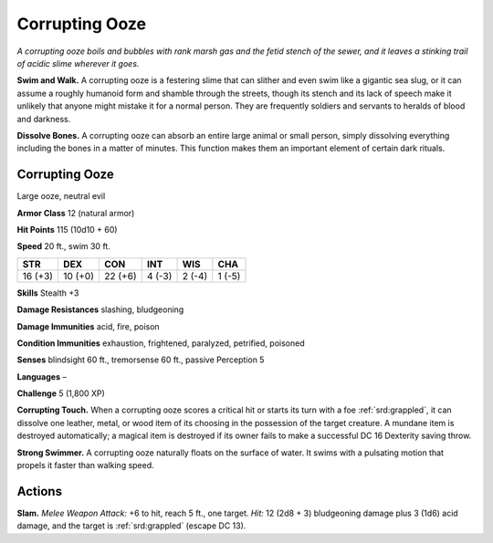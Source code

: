 
.. _tob:corrupting-ooze:

Corrupting Ooze
---------------

*A corrupting ooze boils and bubbles with rank marsh gas and the
fetid stench of the sewer, and it leaves a stinking trail of acidic
slime wherever it goes.*

**Swim and Walk.** A corrupting ooze is a festering slime that can
slither and even swim like a gigantic sea slug, or it can assume
a roughly humanoid form and shamble through the streets,
though its stench and its lack of speech make it unlikely that
anyone might mistake it for a normal person. They are frequently
soldiers and servants to heralds of blood and darkness.

**Dissolve Bones.** A corrupting ooze can absorb an entire large
animal or small person, simply dissolving everything including
the bones in a matter of minutes. This function makes them an
important element of certain dark rituals.

Corrupting Ooze
~~~~~~~~~~~~~~~

Large ooze, neutral evil

**Armor Class** 12 (natural armor)

**Hit Points** 115 (10d10 + 60)

**Speed** 20 ft., swim 30 ft.

+-----------+-----------+-----------+-----------+-----------+-----------+
| STR       | DEX       | CON       | INT       | WIS       | CHA       |
+===========+===========+===========+===========+===========+===========+
| 16 (+3)   | 10 (+0)   | 22 (+6)   | 4 (-3)    | 2 (-4)    | 1 (-5)    |
+-----------+-----------+-----------+-----------+-----------+-----------+

**Skills** Stealth +3

**Damage Resistances** slashing, bludgeoning

**Damage Immunities** acid, fire, poison

**Condition Immunities** exhaustion, frightened, paralyzed,
petrified, poisoned

**Senses** blindsight 60 ft., tremorsense 60 ft., passive Perception 5

**Languages** –

**Challenge** 5 (1,800 XP)

**Corrupting Touch.** When a corrupting ooze scores a critical
hit or starts its turn with a foe :ref:`srd:grappled`, it can dissolve one
leather, metal, or wood item of its choosing in the possession
of the target creature. A mundane item is destroyed
automatically; a magical item is destroyed if its owner fails to
make a successful DC 16 Dexterity saving throw.

**Strong Swimmer.** A corrupting ooze naturally floats on the
surface of water. It swims with a pulsating motion that propels
it faster than walking speed.

Actions
~~~~~~~

**Slam.** *Melee Weapon Attack:* +6 to hit, reach 5 ft., one target.
*Hit:* 12 (2d8 + 3) bludgeoning damage plus 3 (1d6) acid
damage, and the target is :ref:`srd:grappled` (escape DC 13).
